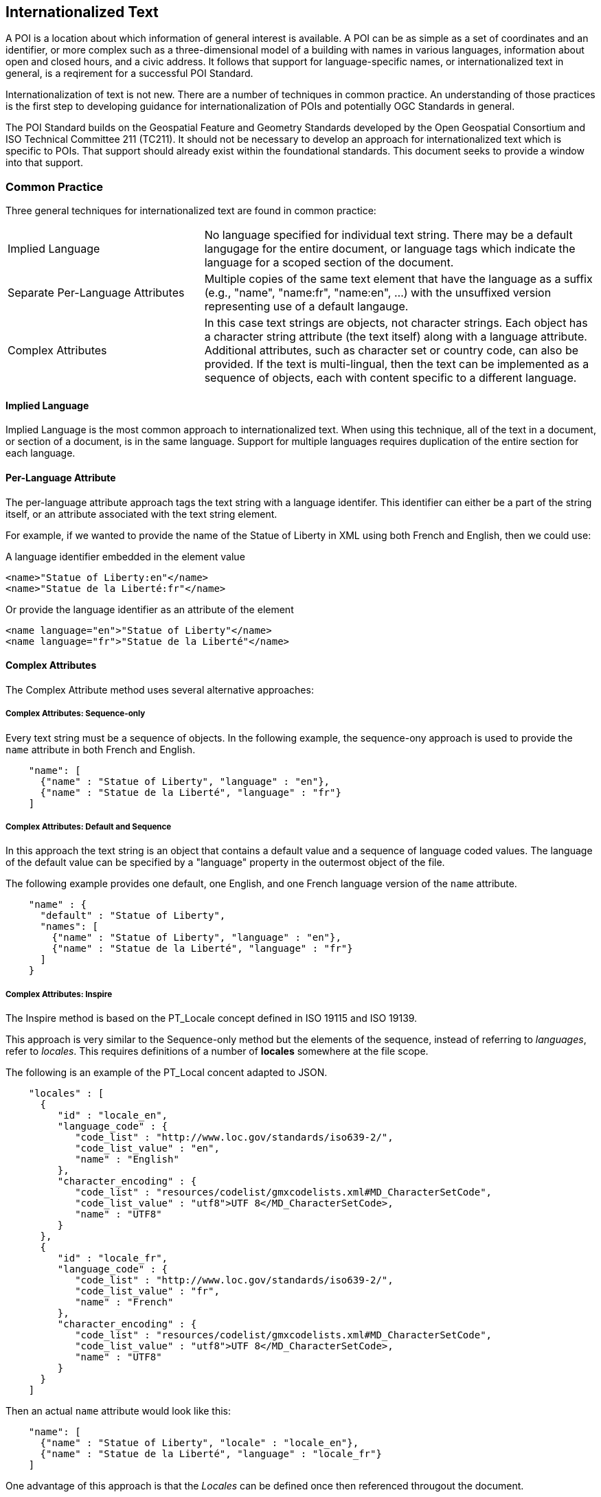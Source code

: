
== Internationalized Text

A POI is a location about which information of general interest is available. A POI can be as simple as a set of coordinates and an identifier, or more complex such as a three-dimensional model of a building with names in various languages, information about open and closed hours, and a civic address. It follows that support for language-specific names, or internationalized text in general, is a reqirement for a successful POI Standard.

Internationalization of text is not new. There are a number of techniques in common practice. An understanding of those practices is the first step to developing guidance for internationalization of POIs and potentially OGC Standards in general. 

The POI Standard builds on the Geospatial Feature and Geometry Standards developed by the Open Geospatial Consortium and ISO Technical Committee 211 (TC211). It should not be necessary to develop an approach for internationalized text which is specific to POIs. That support should already exist within the foundational standards. This document seeks to provide a window into that support. 

=== Common Practice

Three general techniques for internationalized text are found in common practice:

[cols="1,2"]
|===
|Implied Language
|No language specified for individual text string. There may be a default langugage for the entire document, or language tags which indicate the language for a scoped section of the document.
|Separate Per-Language Attributes
|Multiple copies of the same text element that have the language as a suffix (e.g., "name", "name:fr", "name:en", ...) with the unsuffixed version representing use of a default langauge.
|Complex Attributes
|In this case text strings are objects, not character strings. Each object has a character string attribute (the text itself) along with a language attribute. Additional attributes, such as character set or country code, can also be provided. If the text is multi-lingual, then the text can be implemented as a sequence of objects, each with content specific to a different language.
|===

==== Implied Language

Implied Language is the most common approach to internationalized text. When using this technique, all of the text in a document, or section of a document, is in the same language. Support for multiple languages requires duplication of the entire section for each language.

==== Per-Language Attribute

The per-language attribute approach tags the text string with a language identifer. This identifier can either be a part of the string itself, or an attribute associated with the text string element. 

For example, if we wanted to provide the name of the Statue of Liberty in XML using both French and English, then we could use:

A language identifier embedded in the element value

```xml
<name>"Statue of Liberty:en"</name>
<name>"Statue de la Liberté:fr"</name>
```
Or provide the language identifier as an attribute of the element

```xml
<name language="en">"Statue of Liberty"</name>
<name language="fr">"Statue de la Liberté"</name>
```

==== Complex Attributes

The Complex Attribute method uses several alternative approaches:

===== Complex Attributes: Sequence-only =====

Every text string must be a sequence of objects. In the following example, the sequence-ony approach is used to provide the `name` attribute in both French and English.

```json
    "name": [
      {"name" : "Statue of Liberty", "language" : "en"},
      {"name" : "Statue de la Liberté", "language" : "fr"}
    ]
```

===== Complex Attributes: Default and Sequence =====

In this approach the text string is an object that contains a default value and a sequence of language coded values. The language of the default value can be specified by a "language" property in the outermost object of the file.

The following example provides one default, one English, and one French language version of the `name` attribute.     

```json
    "name" : {
      "default" : "Statue of Liberty",
      "names": [
        {"name" : "Statue of Liberty", "language" : "en"},
        {"name" : "Statue de la Liberté", "language" : "fr"}
      ]
    }
```

===== Complex Attributes: Inspire =====

The Inspire method is based on the PT_Locale concept defined in ISO 19115 and ISO 19139.

This approach is very similar to the Sequence-only method but the elements of the sequence, instead of referring to _languages_, refer to _locales_. This requires definitions of a number of *locales* somewhere at the file scope.

The following is an example of the PT_Local concent adapted to JSON.

```json
    "locales" : [
      {
         "id" : "locale_en",
         "language_code" : {
            "code_list" : "http://www.loc.gov/standards/iso639-2/",
            "code_list_value" : "en",
            "name" : "English"
         },
         "character_encoding" : {
            "code_list" : "resources/codelist/gmxcodelists.xml#MD_CharacterSetCode",
            "code_list_value" : "utf8">UTF 8</MD_CharacterSetCode>,
            "name" : "UTF8"          
         }
      },
      {
         "id" : "locale_fr",
         "language_code" : {
            "code_list" : "http://www.loc.gov/standards/iso639-2/",
            "code_list_value" : "fr",
            "name" : "French"
         },
         "character_encoding" : {
            "code_list" : "resources/codelist/gmxcodelists.xml#MD_CharacterSetCode",
            "code_list_value" : "utf8">UTF 8</MD_CharacterSetCode>,
            "name" : "UTF8"          
         }
      }
    ]
```

Then an actual `name` attribute would look like this:

```json
    "name": [
      {"name" : "Statue of Liberty", "locale" : "locale_en"},
      {"name" : "Statue de la Liberté", "language" : "locale_fr"}
    ]
```
One advantage of this approach is that the _Locales_ can be defined once then referenced througout the document.


===== Complex Attributes: Choice of Simple or Complex =====

The "Choice" approach allows the text string to be one of two types: a simple string or one of the other Complex Attribute approaches. If the value is only a simple string, then it is assumed to be in the default language, specified at file scope. Otherwise, the structured value will give all of the desired language approaches.

The advantage of this approach is that the simple case of all-one-language yields a file that is simple to understand and process.

=== International Standards

This section discusses how the Standards developed by ISO TC211 and the OGC support internationalized text and the common practices described above.

==== Conceptual Schema

ISO 19103 defines the conceptual schema language (CSL) for developing computer interpretable models, or schemas, of geographic information. This includes definition of the primitive data types used in OGC and ISO TC211 developed standards. CharacterString is one of those primitive data types.

ISO/TS 19103:2005 - Geographic information — Conceptual schema language was the first version of ISO 19103. This version defined the CharacterString class as a primitive type with attributes for CharacterSetCode, maxLength, size, and elements (characters).

[[character_string_context]]
.CharacterString Context.
image::./images/Character_String.png[align="center"]

ISO 19103 was updated by ISO 19103:2015 - Geographic information - Conceptual schema language.

In this version, the CharacterString class has the same information content as in 19103:2005. However, this class is modeled as an interface instead of a type. It also adds a normative Annex C "Data types – extension types". 

Section C.2 of this annex addresses “Cultural and Linguistic Adaptability” which includes a new "LanguageString" class. LanguageString is a subclass of CharacterString.  This subclass adds a languageCode whose values come from ISO 639. As a result, a LanguageString is a CharacterString with a associated language code.

[[language_string_context]]
.LanguageString Context.
image::./images/Language_String.png[align="center"]

Since each LanguageString has multiple mandatory attributes, this is an example of the "Complex Attribute" approach. 

==== Location-Based Services

The Location-Based Services family of standards was developed to extend Web-based location services to the bandwith limited cell phones of the time. This is arguably the first appearance of a language-specific text field in an ISO TC211 Standard.

ISO 19132:2007 "Location-based Services Reference Model" introduces the LanguageSpecificCharacterString class. This is a subclass of the CharacterString class from 19103:2005. Its sole function is to add a LanguageCode attribute to CharacterString. 

Since LanguageSpecificCharacterString is a subclass of CharacterString, any CharacterString can (in principle) be a LanguageSpecificCharacterString. 

[[language_specific_character_string_context]]
.LanguageSpecificCharacterString Context.
image::./images/LanguageSpecificCharacterString.png[align="center"]

The resulting class is almost identical to the LanguageString class defined in ISO 19103:2015.

==== Metadata

There are two series of TC211 Standards for Metadata. The ISO 19115 series provides the conceptual models.  The ISO 19139 series defines XML schema for the ISO 19115 Standards. 

===== ISO 19139

The ISO 19139:2007 "Metadata XML Implementation" Standard defines the XML schema for ISO 19115:2003. ISO 19139 also addresses internationalization, but it uses a different approach from that used in ISO 19132.

ISO 19139 introduces the LocalizedCharacterString class. This class is a realization of the CharacterString class from ISO 19103:2005. LocalizedCharacterString adds to CharacterString an association with the new PT_Locale class. PT_Locale includes attributes for CharacterSetCode, Country, and LanguageCode. Only the LanguageCode is required. 

Note that CharacterSetCode is already defined by CharacterString so it is redundant in PT_Locale.

[[pt_locale_context]]
.PT_Locale Context.
image::./images/LocalisedCharacterString.png[align="center"]

===== ISO 19115

ISO 19139:2007 defines the XML schema for ISO 19115:2003. However, the PT_Locale class does not appear in ISO 19115:2003. So initially PT_Locale was only defined for XML metadata encodings.

This limitiation was partially lifted by ISO 19115-1:2014. This update to ISO 19115 moves PT_Locale up to the conceptual level. It is no longer limited to XML encodings. The XML encoding standard for 19115-1 is ISO 19115-3:2016. This Standard continues the support the PT_Locale from ISO 19139:2007.

At this time XML is the only standardized encoding for ISO 19115. Unitil other encodings are defined, PT_Locale will continue to be a concept for use in XML metadata encodings.

PT_Locale is an example of the "Complex Attribute" approach. Its adoption by Inspire is discussed above.

==== OGC Web APIs

"OGC API - Common - Part 1: Core" provides a brief discussion of text internationalization in section 8.6. It includes a recommendation that "For encodings that support string internationalization, the server SHOULD include information about the language for each string value that includes linguistic text." 

The text internationalization techniques it describes are:

. Use of the HTTP `Accept-Language` header to convey the language desired by the requestor. This approach assumes that the server has multiple copies of the resource, each in a different language, or that the server is capable of generating a language-specific version based on the `Accept-Language` header value.
. Use of the `hreflang` attribute of the `Link` class. The `Link` class is based on RFC 8288 (Web Linking). It provides the information needed to properly invoke an HTTP request. This includes the URL, format, and language of the target resource.
. The built-in capabilities of JSON-LD.

The same content appears in "OGC API - Features - Part 1: Core" Section 7.10. 

Since most OGC API standards build off of API-Common or API-Features, they all inherit the same recommended approaches.

The `Accept-Language` header is an example of the "Implied Language" approach. The `Link` class is an example of the "Complex Attribute" approach. These two techniques can be used together.

==== JSON-LD

One of the capabilities that JSON-LD adds to JSON is the ability to annotate strings with their language. The capabilities provided include: 

language-tagged string type: A language-tagged string type consists of a string and a non-empty language tag. This is implemented using the rdf:langString type. 
    
`@language` keyword: The `@language` keyword is used to specify the language for a particular string value or the default language for use within a JSON-LD document. When used within a `context`, it specifies the default language to be used within the scope of that context. If used within the top-level context, it defined the default language for the whole document unless overridded by a lower level context.

Text internationalization is addressed in section 4.2.4 of the JSON-LD 1.1 Standard (https://www.w3.org/TR/json-ld/#string-internationalization)

Language Maps: Allows multiple values differing in their associated language to be indexed by language tag. 

Language Maps are addressed in section 9.8 of the JSON-LD 1.1 Standard (https://www.w3.org/TR/json-ld/#language-maps)

The next result is that all three common approaches can be used in a JSON document.

==== Conclusion

All standards which build on the ISO 19103:2015 Standard have the option to use the "LanguageString" class for text data. This class allows the association of a language identifier with the text string. In some encoding languages, addition of this attribute to a CharacterString is easily accomplished. Others may require definition of a LanguageString class to support the additional attribute.

The PT_Locale concept is useful, particularly if the locality information includes more than just the language code. Use of PT_Locale establishes a dependency on the ISO 19115 metadata standards. However, there are many additional data types defined in these Standards which deserve reuse. Such a dependency may be a good practice.

JSON-LD provides powerful text internationalization capabilities, which unfortunately are only applicable to that encoding language.

Here is a table of some pros and cons of the various methods discussed.

[cols="1,2,3"]
|===
|*Method*|*Pros*|*Cons*

|Implied Language
|Simple. Easy to write and use.
|The only way to handle multiple languages is to provide a choice of multiple files, or duplicate sections within one file.
Keeping the content in sync across sections is error-prone.
|Separate Per-Language Attributes
|Familiar to OpenStreetMap users.
Handles the one-language case well.
Compact.
|Conceptually unclean to have a number of name attributes at the same level as other attributes.
Needs more processing to gather together all the names in the internal data format.
|Complex Attributes: Sequence Only
|Moderately simple to read and process.
|Bulkier for one-language case.
Not clear what the default name to use is.
|Complex Attributes: Default and Sequence
|Handles one-language case moderately well.
Can tell what name to use by default.
|Bulkier than most other options, and still not ideal for one-language case.
|Complex Attributes: Inspire
|Closest to "standards compliant".
Allows specification of character encoding too, and in a less-verbose way
than if done per name.
|Complex to read and write (the locales part).
Need to process metadata in another part of the file and connect to each POI: a POI feature would not be standalone.
Extra complexity of indirection is only useful if multiple character encodings are needed.
|Complex Attributes: Choice of Simple or Complex
|Handles one-language case well.
Any other pros of the variant of Complex that is coupled with this.
|Need to make value-type-dependent choice when processing.
|===

The recommendation is to use the Choice of Simple or Complex attributes, and in the case of a Complex attribute, use the Sequence Only submethod.
